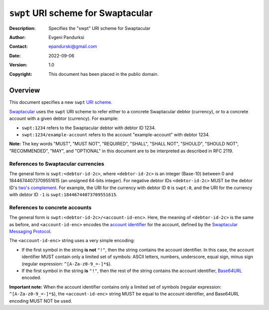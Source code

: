 +++++++++++++++++++++++++++++++++++
``swpt`` URI scheme for Swaptacular
+++++++++++++++++++++++++++++++++++
:Description: Specifies the "swpt" URI scheme for Swaptacular
:Author: Evgeni Pandurksi
:Contact: epandurski@gmail.com
:Date: 2022-09-06
:Version: 1.0
:Copyright: This document has been placed in the public domain.


Overview
========

This document specifies a new ``swpt`` `URI scheme`_.

`Swaptacular`_ uses the ``swpt`` URI scheme to refer either to a
concrete Swaptacular debtor (currency), or to a concrete account with
a given debtor (currency). For example:

* ``swpt:1234`` refers to the Swaptacular debtor with debtor ID 1234.

* ``swpt:1234/example-account`` refers to the account
  "example-account" with debtor 1234.

**Note:** The key words "MUST", "MUST NOT", "REQUIRED", "SHALL",
"SHALL NOT", "SHOULD", "SHOULD NOT", "RECOMMENDED", "MAY", and
"OPTIONAL" in this document are to be interpreted as described in
RFC 2119.


References to Swaptacular currencies
------------------------------------

The general form is ``swpt:<debtor-id-2c>``, where ``<debtor-id-2c>``
is an integer (Base-10) between 0 and 18446744073709551615 (an
unsigned 64-bits integer). For negative debtor IDs ``<debtor-id-2c>``
MUST be the debtor ID's `two's complement`_. For example, the URI for
the currency with debtor ID ``0`` is ``swpt:0``, and the URI for the
currency with debtor ID ``-1`` is ``swpt:18446744073709551615``.


References to concrete accounts
-------------------------------

The general form is ``swpt:<debtor-id-2c>/<account-id-enc>``. Here,
the meaning of ``<debtor-id-2c>`` is the same as before, and
``<account-id-enc>`` encodes the `account identifier`_ for the
account, defined by the `Swaptacular Messaging Protocol`_.

The ``<account-id-enc>`` string uses a very simple encoding:

* If the first symbol in the string **is not** ``"!"``, then the
  string contains the account identifier. In this case, the account
  identifier MUST contain only a limited set of symbols: ASCII
  letters, numbers, underscore, equal sign, minus sign (regular
  expression: ``^[A-Za-z0-9_=-]*$``).

* If the first symbol in the string **is** ``"!"``, then the rest of
  the string contains the account identifier, `Base64URL`_ encoded.

**Important note:** When the account identifier contains only a
limited set of symbols (regular expression: ``^[A-Za-z0-9_=-]*$``),
the ``<account-id-enc>`` string MUST be equal to the account
identifier, and Base64URL encoding MUST NOT be used.



.. _Swaptacular: https://swaptacular.github.io/overview
.. _URI scheme: https://en.wikipedia.org/wiki/Uniform_Resource_Identifier#Syntax
.. _two's complement: https://en.wikipedia.org/wiki/Two%27s_complement
.. _account identifier: https://github.com/epandurski/swpt_accounts/blob/master/protocol.rst#account-id
.. _Swaptacular Messaging Protocol: https://github.com/swaptacular/swpt_accounts/blob/master/protocol.rst
.. _Base64URL: https://base64.guru/standards/base64url
